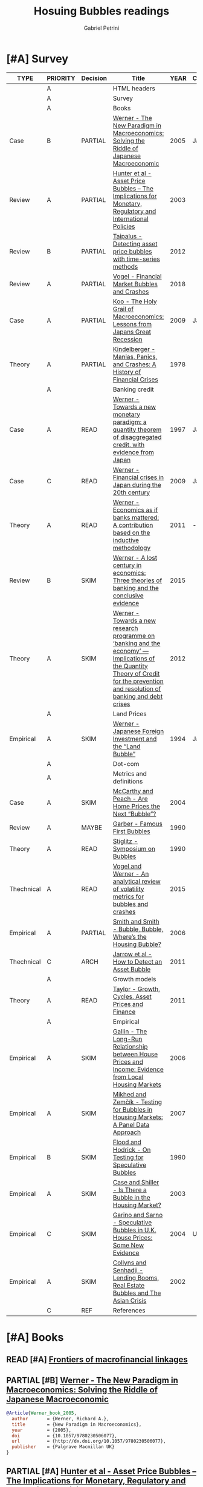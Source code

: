 #+OPTIONS: toc:t num:nil
#+TITLE: Hosuing Bubbles readings
#+AUTHOR: Gabriel Petrini
#+ARCHIVE: %s_read::
#+TODO: READ SKIM PARTIAL WAIT MAYBE | REF REPORT DONE ARCH
#+PROPERTY: header-args:bibtex :tangle bubbles.bib :exports none
#+PROPERTY: COLUMNS %TYPE %PRIORITY %7TODO(Decision) %20ITEM(Title) %4YEAR %COUNTRY(Country) %8STATUS %4CITE
#+PROPERTY: TYPE_ALL Theory Method Case Manual Other Thechnical Review Empirical
#+PROPERTY: DECISION_ALL Read File Skip PartialRead
#+PROPERTY: ZOTERO_ALL Yes No Partial Entry
#+PROPERTY: STATUS_ALL Reading Searching Abandoned Finished Skimmed NotFound 404 Downloaded Filed
#+PROPERTY: RELEVANCE_ALL High Regular Low None
#+PROPERTY: IMPACT_ALL High Regular Low None
#+PROPERTY: CITE_ALL Yes No Wait
#+PROPERTY: YEAR
#+PROPERTY: COUNTRY



* [#A] HTML headers                                         :noexport:ignore:

  #+HTML_HEAD: <link rel="stylesheet" type="text/css" href="http://www.pirilampo.org/styles/readtheorg/css/htmlize.css"/>
  #+HTML_HEAD: <link rel="stylesheet" type="text/css" href="http://www.pirilampo.org/styles/readtheorg/css/readtheorg.css"/>

  #+HTML_HEAD: <script src="https://ajax.googleapis.com/ajax/libs/jquery/2.1.3/jquery.min.js"></script>
  #+HTML_HEAD: <script src="https://maxcdn.bootstrapcdn.com/bootstrap/3.3.4/js/bootstrap.min.js"></script>
  #+HTML_HEAD: <script type="text/javascript" src="http://www.pirilampo.org/styles/lib/js/jquery.stickytableheaders.min.js"></script>
  #+HTML_HEAD: <script type="text/javascript" src="http://www.pirilampo.org/styles/readtheorg/js/readtheorg.js"></script>
  #+HTML_HEAD: <style> #content{max-width:1800px;}</style>
  #+CSL_STYLE: associacao-brasileira-de-normas-tecnicas-ipea.csl




* [#A] Survey 
  :PROPERTIES:
  :UNNUMBERED: t
  :END:


#+BEGIN: columnview :maxlevel 2 :id global
| TYPE       | PRIORITY | Decision | Title                                                                                                                                                                               | YEAR | Country | STATUS     | CITE |
|------------+----------+----------+-------------------------------------------------------------------------------------------------------------------------------------------------------------------------------------+------+---------+------------+------|
|            | A        |          | HTML headers                                                                                                                                                                        |      |         |            |      |
|            | A        |          | Survey                                                                                                                                                                              |      |         |            |      |
|            | A        |          | Books                                                                                                                                                                               |      |         |            |      |
| Case       | B        | PARTIAL  | [[https://www.amazon.com.br/New-Paradigm-Macroeconomics-Macroeconomic-Performance/dp/1403920745][Werner - The New Paradigm in Macroeconomics: Solving the Riddle of Japanese Macroeconomic]]                                                                                           | 2005 | Japan   | Downloaded | Yes  |
| Review     | A        | PARTIAL  | [[https://www.amazon.com.br/Asset-Price-Bubbles-Implications-International/dp/0262582538][Hunter et al - Asset Price Bubbles – The Implications for Monetary, Regulatory and International Policies]]                                                                           | 2003 |         | Downloaded | Yes  |
| Review     | B        | PARTIAL  | [[https://www.econstor.eu/handle/10419/212980][Taipalus - Detecting asset price bubbles with time-series methods]]                                                                                                                   | 2012 |         | Downloaded | Wait |
| Review     | A        | PARTIAL  | [[https://www.palgrave.com/gp/book/9783319715278][Vogel - Financial Market Bubbles and Crashes]]                                                                                                                                        | 2018 |         | Downloaded | Wait |
| Case       | A        | PARTIAL  | [[https://www.amazon.com.br/Holy-Grail-Macroeconomics-Lessons-Recession/dp/0470824948][Koo - The Holy Grail of Macroeconomics: Lessons from Japans Great Recession]]                                                                                                         | 2009 | Japan   | NotFound   | Yes  |
| Theory     | A        | PARTIAL  | [[https://www.amazon.com.br/Manias-Panics-Crashes-History-Financial/dp/1137525754][Kindelberger - Manias, Panics, and Crashes: A History of Financial Crises]]                                                                                                           | 1978 |         | Filed      | Yes  |
|            | A        |          | Banking credit                                                                                                                                                                      |      |         |            |      |
| Case       | A        | READ     | [[http://eprints.soton.ac.uk/id/eprint/36569][Werner - Towards a new monetary paradigm: a quantity theorem of disaggregated credit, with evidence from Japan]]                                                                      | 1997 | Japan   | Downloaded | Yes  |
| Case       | C        | READ     | [[https://eprints.soton.ac.uk/186635/][Werner - Financial crises in Japan during the 20th century ]]                                                                                                                         | 2009 | Japan   | Downloaded | Yes  |
| Theory     | A        | READ     | [[https://onlinelibrary.wiley.com/doi/abs/10.1111/j.1467-9957.2011.02265_5.x][Werner - Economics as if banks mattered: A contribution based on the inductive methodology]]                                                                                          | 2011 | -       | Downloaded | Yes  |
| Review     | B        | SKIM     | [[https://www.dora.dmu.ac.uk/bitstream/handle/2086/17270/IRFA%202016%20Werner%20Lost%20Century%20in%20Economics.pdf;jsessionid=D19398460CD0BA51D2D43899078C2BAD?sequence=4][Werner - A lost century in economics: Three theories of banking and the conclusive evidence]]                                                                                         | 2015 |         | Downloaded | Wait |
| Theory     | A        | SKIM     | [[https://www.sciencedirect.com/science/article/abs/pii/S1057521912000555?via%3Dihub][Werner - Towards a new research programme on ‘banking and the economy’ — Implications of the Quantity Theory of Credit for the prevention and resolution of banking and debt crises]] | 2012 |         | Filed      | Wait |
|            | A        |          | Land Prices                                                                                                                                                                         |      |         |            |      |
| Empirical  | A        | SKIM     | [[https://onlinelibrary.wiley.com/doi/epdf/10.1111/j.1467-9396.1994.tb00038.x][Werner - Japanese Foreign Investment and the “Land Bubble”]]                                                                                                                          | 1994 | Japan   | Downloaded | Wait |
|            | A        |          | Dot-com                                                                                                                                                                             |      |         |            |      |
|            | A        |          | Metrics and definitions                                                                                                                                                             |      |         |            |      |
| Case       | A        | SKIM     | [[https://www.newyorkfed.org/medialibrary/media/research/epr/04v10n3/0412mccapdf.pdfLink][McCarthy and Peach - Are Home Prices the Next “Bubble”?]]                                                                                                                             | 2004 |         | Filed      | Wait |
| Review     | A        | MAYBE    | [[https://www.aeaweb.org/articles?id=10.1257/jep.4.2.35Link][Garber - Famous First Bubbles]]                                                                                                                                                       | 1990 |         | Filed      | Yes  |
| Theory     | A        | READ     | [[https://www.aeaweb.org/articles?id=10.1257/jep.4.2.13][Stiglitz - Symposium on Bubbles]]                                                                                                                                                     | 1990 |         | Filed      | Yes  |
| Thechnical | A        | READ     | [[https://www.sciencedirect.com/science/article/abs/pii/S1057521914001471?via%3Dihub][Vogel and Werner - An analytical review of volatility metrics for bubbles and crashes]]                                                                                               | 2015 |         | Downloaded | Yes  |
| Empirical  | A        | PARTIAL  | [[https://www.brookings.edu/wp-content/uploads/2006/03/2006a_bpea_smith.pdfLink][Smith and Smith - Bubble, Bubble, Where’s the Housing Bubble?]]                                                                                                                       | 2006 |         | Filed      | Wait |
| Thechnical | C        | ARCH     | [[https://epubs.siam.org/doi/10.1137/10079673X][Jarrow et al - How to Detect an Asset Bubble]]                                                                                                                                        | 2011 |         | Filed      | Wait |
|            | A        |          | Growth models                                                                                                                                                                       |      |         |            |      |
| Theory     | A        | READ     | [[https://onlinelibrary.wiley.com/doi/abs/10.1111/j.1467-999X.2010.04117.x][Taylor - Growth, Cycles, Asset Prices and Finance]]                                                                                                                                   | 2011 |         | Filed      | Yes  |
|            | A        |          | Empirical                                                                                                                                                                           |      |         |            |      |
| Empirical  | A        | SKIM     | [[https://papers.ssrn.com/sol3/papers.cfm?abstract_id=945542Link][Gallin - The Long-Run Relationship between House Prices and Income: Evidence from Local Housing Markets]]                                                                             | 2006 |         | Filed      | Yes  |
| Empirical  | A        | SKIM     | [[https://link.springer.com/article/10.1007/s11146-007-9090-2Link][Mikhed and Zemčík - Testing for Bubbles in Housing Markets: A Panel Data Approach]]                                                                                                   | 2007 |         | Filed      | Wait |
| Empirical  | B        | SKIM     | [[https://www0.gsb.columbia.edu/faculty/rhodrick/on%20testing%20bubbles.pdfLink][Flood and Hodrick - On Testing for Speculative Bubbles]]                                                                                                                              | 1990 |         | Filed      | Yes  |
| Empirical  | A        | SKIM     | [[https://muse.jhu.edu/article/51240Link][Case and Shiller - Is There a Bubble in the Housing Market?]]                                                                                                                         | 2003 |         | Filed      | Yes  |
| Empirical  | C        | SKIM     | [[https://www.jstor.org/stable/4135272?seq=1][Garino and Sarno - Speculative Bubbles in U.K. House Prices: Some New Evidence]]                                                                                                      | 2004 | UK      | Filed      | Wait |
| Empirical  | A        | SKIM     | [[https://www.imf.org/external/pubs/ft/wp/2002/wp0220.pdfLink][Collyns and Senhadji - Lending Booms, Real Estate Bubbles and The Asian Crisis]]                                                                                                      | 2002 |         | Filed      | Wait |
|            | C        | REF      | References                                                                                                                                                                          |      |         |            |      |
#+END

* [#A] Books

** READ [#A] [[https://www.bis.org/publ/bppdf/bispap95.htm][Frontiers of macrofinancial linkages]]
   :PROPERTIES:
   :YEAR:    2018
   :ZOTERO:   Yes
   :TYPE:     Review
   :STATUS:   Downloaded
   :RELEVANCE: High
   :IMPACT:   Regular
   :CITE:     Yes
   :END:
** PARTIAL [#B] [[https://www.amazon.com.br/New-Paradigm-Macroeconomics-Macroeconomic-Performance/dp/1403920745][Werner - The New Paradigm in Macroeconomics: Solving the Riddle of Japanese Macroeconomic]]
   :PROPERTIES:
   :YEAR:    2005    
   :ZOTERO:   Yes
   :TYPE:     Case
   :STATUS:   Downloaded
   :RELEVANCE: Regular
   :IMPACT:   Regular
   :CITE:     Yes
   :COUNTRY: Japan
   :END:    

#+BEGIN_SRC bibtex
@Article{Werner_book_2005,
  author       = {Werner, Richard A.},
  title	       = {New Paradigm in Macroeconomics},
  year	       = {2005},
  doi	       = {10.1057/9780230506077},
  url	       = {http://dx.doi.org/10.1057/9780230506077},
  publisher    = {Palgrave Macmillan UK}
}
#+END_SRC

** PARTIAL [#A] [[https://www.amazon.com.br/Asset-Price-Bubbles-Implications-International/dp/0262582538][Hunter et al - Asset Price Bubbles – The Implications for Monetary, Regulatory and International Policies]]
   :PROPERTIES:
   :YEAR:     2003
   :ZOTERO:   Yes
   :TYPE:     Review
   :STATUS:   Downloaded
   :RELEVANCE: Regular
   :IMPACT:   Low
   :CITE:     Yes
   :END:    

*** [#C] Chapter 3 - Rational and Nonrational Bubbles

*** [#B] Chapter 4 - Diverse Views on Asset Bubbles

*** [#A] Chapter 8 - Lending Booms, Real Estate Bubbles, and the Asian Crisis

*** [#C] Chapter 10 - Different Countries, Similar Experience           :QCA:

*** [#A] Chapter 14 - Bubbles in Real Estate Markets

*** [#B] Cahpter 33  - The Historical Pattern of Economic Cycles and Their Interaction with Asset Prices and Financial Regulation

** PARTIAL [#B] [[https://www.econstor.eu/handle/10419/212980][Taipalus - Detecting asset price bubbles with time-series methods]]
   :PROPERTIES:
   :YEAR:     2012
   :ZOTERO:   Yes
   :TYPE:     Review
   :STATUS:   Downloaded
   :RELEVANCE: Regular
   :IMPACT:   Low
   :CITE:     Wait
   :END:    

#+BEGIN_SRC bibtex
@book{Taipalus_2012_Detecting,
    address = {Helsinki},
    author = {Katja Taipalus},
    publisher = {Bank of Finland},
    series = {Scientific monographs},
    title = {Detecting asset price bubbles with time-series methods},
    url = {http://hdl.handle.net/10419/212980},
    year = {2012}
}
#+END_SRC

** PARTIAL [#A] [[https://www.palgrave.com/gp/book/9783319715278][Vogel - Financial Market Bubbles and Crashes]]
   :PROPERTIES:
   :YEAR:     2018
   :ZOTERO:   Yes
   :TYPE:     Review
   :STATUS:   Downloaded
   :RELEVANCE: Regular
   :IMPACT:   Regular
   :CITE:     Wait
   :END:    

#+BEGIN_SRC bibtex
@Article{Vogel_2018,
  author       = {Vogel, Harold L.},
  title	       = {Financial Market Bubbles and Crashes: Features, Causes, and Effects},
  year	       = {2018},
  doi	       = {10.1007/978-3-319-71528-5},
  url	       = {http://dx.doi.org/10.1007/978-3-319-71528-5},
  isbn	       = 9783319715285,
  publisher    = {Springer International Publishing}
}
#+END_SRC


*** SKIM [#B] Introduction

*** PARTIAL [#C] Chapter 2 - Bubble Stories

** PARTIAL [#A] [[https://www.amazon.com.br/Holy-Grail-Macroeconomics-Lessons-Recession/dp/0470824948][Koo - The Holy Grail of Macroeconomics: Lessons from Japans Great Recession]]
   :PROPERTIES:
   :YEAR:     2009
   :ZOTERO:   Entry
   :TYPE:     Case
   :STATUS:   NotFound
   :RELEVANCE: High
   :IMPACT:   High
   :CITE:     Yes
   :COUNTRY: Japan
   :END:    

*** READ [#A] Chapter 2 -  Characteristics of Balance Sheet Recessions

*** SKIM [#C] Chapter 5 - Yin and Yang Economic Cycles and the Holy Grail of Macroeconomics

*** SKIM [#C] Chapter 7 - Ongoing Bubbles and Balance Sheet Recessions

** PARTIAL [#A] [[https://www.amazon.com.br/Manias-Panics-Crashes-History-Financial/dp/1137525754][Kindelberger - Manias, Panics, and Crashes: A History of Financial Crises]]
   :PROPERTIES:
   :YEAR:     1978
   :ZOTERO:   Yes
   :TYPE:     Theory
   :STATUS:   Filed
   :RELEVANCE: High
   :IMPACT:   High
   :CITE:     Yes
   :END:    

*** READ [#C] Chapter 2 - The anathomy of a typical crisis

*** READ [#B] Chapter 3 - Speculative Manias

*** READ [#A] Chapter 4 - Fueling the flames: the expansion of credit

*** READ [#A] Chapter 5 - The critical stage: when the bubble is about to pop

*** SKIM [#B] Chapter 6 - Euphoria and the paper wealth

*** SKIM [#C] Chapter 7 - Bernie Madoff: Frauds, Swindles, and the credit cycle

*** SKIM [#B] Chapter 9 - Bubble Contagion

*** SKIM [#C] Chapter 11 - Policy responses: Benign neglect, exhortation and bank holidays

*** SKIM [#A] Chapter 14 - The Lehman Panic: An avoidable crash

*** SKIM [#B] Chapter 15 - The lessons of history
*** READ [#B] Appendix - Nobel Prize Lecture: Speculative Asset Prices
*** READ [#A] Chapter 3 - The Real Estate Market in Historical Perspective
* [#A] Banking credit

** READ [#A] [[http://eprints.soton.ac.uk/id/eprint/36569][Werner - Towards a new monetary paradigm: a quantity theorem of disaggregated credit, with evidence from Japan]] :Japan:Orthodox:
   :PROPERTIES:
   :YEAR:     1997
   :ZOTERO:   Yes
   :TYPE:     Case
   :STATUS:   Downloaded
   :RELEVANCE: High
   :IMPACT:   Regular
   :CITE:     Yes
   :COUNTRY: Japan
   :END:    

** READ [#C] [[https://eprints.soton.ac.uk/186635/][Werner - Financial crises in Japan during the 20th century ]] :Japan:QCA:Orthodox:
   :PROPERTIES:
   :YEAR:     2009
   :ZOTERO:   Yes
   :TYPE:     Case
   :STATUS:   Downloaded
   :RELEVANCE: High
   :IMPACT:   Regular
   :CITE:     Yes
   :COUNTRY: Japan
   :END:    

** READ [#A] [[https://onlinelibrary.wiley.com/doi/abs/10.1111/j.1467-9957.2011.02265_5.x][Werner - Economics as if banks mattered: A contribution based on the inductive methodology]] :Orthodox:
:PROPERTIES:
   :YEAR:     2011
   :ZOTERO:   Yes
   :TYPE:     Theory
   :STATUS:   Downloaded
   :RELEVANCE: High
   :IMPACT:   Regular
   :CITE:     Yes
   :COUNTRY:  -
   :END:    

#+BEGIN_SRC bibtex
@Article{Werner_mattered_2011,
  author       = {Rerner, Richard},
  title	       = {Economics as if banks mattered: a contribution based on the inductive methodology},
  year	       = {2011},
  volume       = {79},
  month	       = {Sep},
  pages	       = {25–35},
  issn	       = {1463-6786},
  doi	       = {10.1111/j.1467-9957.2011.02265_5.x},
  url	       = {http://dx.doi.org/10.1111/j.1467-9957.2011.02265_5.x},
  journal      = {The Manchester School},
  publisher    = {Wiley}
}
#+END_SRC

** SKIM [#B] [[https://www.dora.dmu.ac.uk/bitstream/handle/2086/17270/IRFA%202016%20Werner%20Lost%20Century%20in%20Economics.pdf;jsessionid=D19398460CD0BA51D2D43899078C2BAD?sequence=4][Werner - A lost century in economics: Three theories of banking and the conclusive evidence]] :QCA:
   :PROPERTIES:
   :YEAR:     2015
   :ZOTERO:   Yes
   :TYPE:     Review
   :STATUS:   Downloaded
   :RELEVANCE: Regular
   :IMPACT:   Low
   :CITE:     Wait
   :END:    

#+BEGIN_SRC bibtex
@Article{Werner_century_2016,
  author       = {Werner, Richard A.},
  title	       = {A lost century in economics: Three theories of
                  banking and the conclusive evidence},
  year	       = 2016,
  volume       = 46,
  month	       = {Jul},
  pages	       = {361–379},
  issn	       = {1057-5219},
  doi	       = {10.1016/j.irfa.2015.08.014},
  url	       = {http://dx.doi.org/10.1016/j.irfa.2015.08.014},
  journal      = {International Review of Financial Analysis},
  publisher    = {Elsevier BV}
}
#+END_SRC

** SKIM [#A] [[https://www.sciencedirect.com/science/article/abs/pii/S1057521912000555?via%3Dihub][Werner - Towards a new research programme on ‘banking and the economy’ — Implications of the Quantity Theory of Credit for the prevention and resolution of banking and debt crises]]
   :PROPERTIES:
   :YEAR:     2012
   :ZOTERO:   Yes
   :TYPE:     Theory
   :STATUS:   Filed
   :RELEVANCE: Low
   :IMPACT:   Low
   :CITE:     Wait
   :END:    


* [#A] Land Prices

** SKIM [#A] [[https://onlinelibrary.wiley.com/doi/epdf/10.1111/j.1467-9396.1994.tb00038.x][Werner - Japanese Foreign Investment and the “Land Bubble”]]
   :PROPERTIES:
   :YEAR:     1994
   :ZOTERO:   Yes
   :TYPE:     Empirical
   :STATUS:   Downloaded
   :RELEVANCE: Regular
   :IMPACT:   Low
   :CITE:     Wait
   :COUNTRY: Japan
   :END:    

#+BEGIN_SRC bibtex
@Article{Werner_land_1994,
  author       = {Werner, Richard A.},
  title	       = {Japanese Foreign Investment and the ``Land Bubble''},
  year	       = {1994},
  volume       = {2},
  number       = {2},
  month	       = {Jun},
  pages	       = {166–178},
  issn	       = {1467-9396},
  doi	       = {10.1111/j.1467-9396.1994.tb00038.x},
  url	       = {http://dx.doi.org/10.1111/j.1467-9396.1994.tb00038.x},
  journal      = {Review of International Economics},
  publisher    = {Wiley}
}
#+END_SRC


* [#A] Dot-com  

* [#A] Metrics and definitions
** SKIM [#A] [[https://www.newyorkfed.org/medialibrary/media/research/epr/04v10n3/0412mccapdf.pdfLink][McCarthy and Peach - Are Home Prices the Next “Bubble”?]]
   :PROPERTIES:
   :YEAR:     2004
   :ZOTERO:   Yes
   :TYPE:     Case
   :STATUS:   Filed
   :RELEVANCE: Regular
   :IMPACT:   Regular
   :CITE:     Wait
   :END:

   #+BEGIN_SRC bibtex

   #+END_SRC

** MAYBE [#A] [[https://www.aeaweb.org/articles?id=10.1257/jep.4.2.35Link][Garber - Famous First Bubbles]]
   :PROPERTIES:
   :YEAR:     1990
   :ZOTERO:   Yes
   :TYPE:     Review
   :STATUS:   Filed
   :RELEVANCE: Regular
   :IMPACT:   High
   :CITE:     Yes
   :END:

*DOI:* 10.1257/jep.4.2.35

   #+BEGIN_SRC bibtex

   #+END_SRC

** READ [#A] [[https://www.aeaweb.org/articles?id=10.1257/jep.4.2.13][Stiglitz - Symposium on Bubbles]]
   :PROPERTIES:
   :YEAR:     1990
   :ZOTERO:   Yes
   :TYPE:     Theory
   :STATUS:   Filed
   :RELEVANCE: High
   :IMPACT:   High
   :CITE:     Yes
   :END:

   #+BEGIN_SRC bibtex
@article{10.1257/jep.4.2.13,
Author = {Stiglitz, Joseph E.},
Title = {Symposium on Bubbles},
Journal = {Journal of Economic Perspectives},
Volume = {4},
Number = {2},
Year = {1990},
Month = {June},
Pages = {13-18},
DOI = {10.1257/jep.4.2.13},
URL = {https://www.aeaweb.org/articles?id=10.1257/jep.4.2.13}}
   #+END_SRC

** READ [#A] [[https://www.sciencedirect.com/science/article/abs/pii/S1057521914001471?via%3Dihub][Vogel and Werner - An analytical review of volatility metrics for bubbles and crashes]]
   :PROPERTIES:
   :YEAR:    2015 
   :ZOTERO:   Yes
   :TYPE:     Thechnical
   :STATUS:   Downloaded
   :RELEVANCE: High
   :IMPACT:   Low
   :CITE:     Yes
   :END:    

#+BEGIN_SRC bibtex
@Article{Vogel_metrics_2015,
  author       = {Vogel, Harold L. and Werner, Richard A.},
  title	       = {An analytical review of volatility metrics for bubbles and crashes},
  year	       = {2015},
  volume       = {38},
  month	       = {Mar},
  pages	       = {15–28},
  issn	       = {1057-5219},
  doi	       = {10.1016/j.irfa.2014.11.003},
  url	       = {http://dx.doi.org/10.1016/j.irfa.2014.11.003},
  journal      = {International Review of Financial Analysis},
  publisher    = {Elsevier BV}
}
#+END_SRC

** PARTIAL [#A] [[https://www.brookings.edu/wp-content/uploads/2006/03/2006a_bpea_smith.pdfLink][Smith and Smith - Bubble, Bubble, Where’s the Housing Bubble?]]
   :PROPERTIES:
   :YEAR:     2006
   :ZOTERO:   Yes
   :TYPE:     Empirical
   :STATUS:   Filed
   :RELEVANCE: Regular
   :IMPACT:   Regular
   :CITE:     Wait
   :END:

*Doi:* 10.1353/eca.2006.0019

   #+BEGIN_SRC bibtex

   #+END_SRC

** ARCH [#C] [[https://epubs.siam.org/doi/10.1137/10079673X][Jarrow et al - How to Detect an Asset Bubble]]
   CLOSED: [2020-09-29 ter 11:16]
   :PROPERTIES:
   :YEAR:    2011
   :ZOTERO:   Entry
   :TYPE:     Thechnical
   :STATUS:   Filed
   :RELEVANCE: Low
   :IMPACT:   Regular
   :CITE:     Wait
   :END:    

#+BEGIN_SRC bibtex
@Article{Jarrow_detect_2011,
  author       = {Jarrow, Robert and Kchia, Younes and Protter, Philip},
  title	       = {How to Detect an Asset Bubble},
  year	       = {2011},
  volume       = {2},
  number       = {1},
  month	       = {Jan},
  pages	       = {839–865},
  issn	       = {1945-497X},
  doi	       = {10.1137/10079673x},
  url	       = {http://dx.doi.org/10.1137/10079673X},
  journal      = {SIAM Journal on Financial Mathematics},
  publisher    = {Society for Industrial & Applied Mathematics (SIAM)}
}
#+END_SRC


* [#A] Growth models

** READ [#A] [[https://onlinelibrary.wiley.com/doi/abs/10.1111/j.1467-999X.2010.04117.x][Taylor - Growth, Cycles, Asset Prices and Finance]]
   :PROPERTIES:
   :YEAR:     2011
   :ZOTERO:   Yes
   :TYPE:     Theory
   :STATUS:   Filed
   :RELEVANCE: High
   :IMPACT:   Regular
   :CITE:     Yes
   :END:    

#+BEGIN_SRC bibtex
@Article{Taylor_2011,
  author       = {Taylor, Lance},
  title	       = {Growth, cycles, asset prices and finance},
  year	       = {2011},
  volume       = {63},
  number       = {1},
  month	       = {Mar},
  pages	       = {40–63},
  doi	       = {10.1111/j.1467-999x.2010.04117.x},
  url	       = {http://dx.doi.org/10.1111/j.1467-999X.2010.04117.x},
  journal      = {Metroeconomica},
  publisher    = {Wiley}
}
#+END_SRC


* [#A] Empirical
** SKIM [#A] [[https://papers.ssrn.com/sol3/papers.cfm?abstract_id=945542Link][Gallin - The Long-Run Relationship between House Prices and Income: Evidence from Local Housing Markets]]
   :PROPERTIES:
   :YEAR:     2006
   :ZOTERO:   Yes
   :TYPE:     Empirical
   :STATUS:   Filed
   :RELEVANCE: High
   :IMPACT:   Low
   :CITE:     Yes
   :END:

*DOI:* http://dx.doi.org/10.2139/ssrn.410808 

   #+BEGIN_SRC bibtex

   #+END_SRC

** SKIM [#A] [[https://link.springer.com/article/10.1007/s11146-007-9090-2Link][Mikhed and Zemčík - Testing for Bubbles in Housing Markets: A Panel Data Approach]]
   :PROPERTIES:
   :YEAR:     2007
   :ZOTERO:   Entry
   :TYPE:     Empirical
   :STATUS:   Filed
   :RELEVANCE: High
   :IMPACT:   Low
   :CITE:     Wait
   :END:

*DOI:* https://doi.org/10.1007/s11146-007-9090-2

   #+BEGIN_SRC bibtex

   #+END_SRC

** SKIM [#B] [[https://www0.gsb.columbia.edu/faculty/rhodrick/on%20testing%20bubbles.pdfLink][Flood and Hodrick - On Testing for Speculative Bubbles]]
   :PROPERTIES:
   :YEAR:     1990
   :ZOTERO:   Yes
   :TYPE:     Empirical
   :STATUS:   Filed
   :RELEVANCE: Regular
   :IMPACT:   High
   :CITE:     Yes
   :END:

   #+BEGIN_SRC bibtex

   #+END_SRC

** SKIM [#A] [[https://muse.jhu.edu/article/51240Link][Case and Shiller - Is There a Bubble in the Housing Market?]]
   :PROPERTIES:
   :YEAR:     2003
   :ZOTERO:   Yes
   :TYPE:     Empirical
   :STATUS:   Filed
   :RELEVANCE: High
   :IMPACT:   High
   :CITE:     Yes
   :END:

*DOI:* 10.1353/eca.2004.0004

   #+BEGIN_SRC bibtex

   #+END_SRC

** SKIM [#C] [[https://www.jstor.org/stable/4135272?seq=1][Garino and Sarno - Speculative Bubbles in U.K. House Prices: Some New Evidence]]
   :PROPERTIES:
   :YEAR:     2004
   :ZOTERO:   Yes
   :TYPE:     Empirical
   :STATUS:   Filed
   :RELEVANCE: Low
   :IMPACT:   Low
   :CITE:     Wait
   :COUNTRY: UK
   :END:    

#+BEGIN_SRC bibtex
@Article{Garino_UK_2004,
  author       = {Garino, Gaia and Sarno, Lucio},
  title	       = {Speculative Bubbles in U.K. House Prices: Some New Evidence},
  year	       = {2004},
  volume       = {70},
  number       = {4},
  month	       = {Apr},
  issn	       = {0038-4038},
  doi	       = {10.2307/4135272},
  url	       = {http://dx.doi.org/10.2307/4135272},
  journal      = {Southern Economic Journal},
  publisher    = {JSTOR}
}
#+END_SRC

** SKIM [#A] [[https://www.imf.org/external/pubs/ft/wp/2002/wp0220.pdfLink][Collyns and Senhadji - Lending Booms, Real Estate Bubbles and The Asian Crisis]]
   :PROPERTIES:
   :YEAR:     2002
   :ZOTERO:   Partial
   :TYPE:     Empirical
   :STATUS:   Filed
   :RELEVANCE: Regular
   :IMPACT:   Regular
   :CITE:     Wait
   :END:

*Zotero PDF File:* wp0220.pdf

   #+BEGIN_SRC bibtex

   #+END_SRC

* REF [#C] References                                                :ignore:
  CLOSED: [2020-09-29 ter 09:39]


bibliography:bubbles.bib

